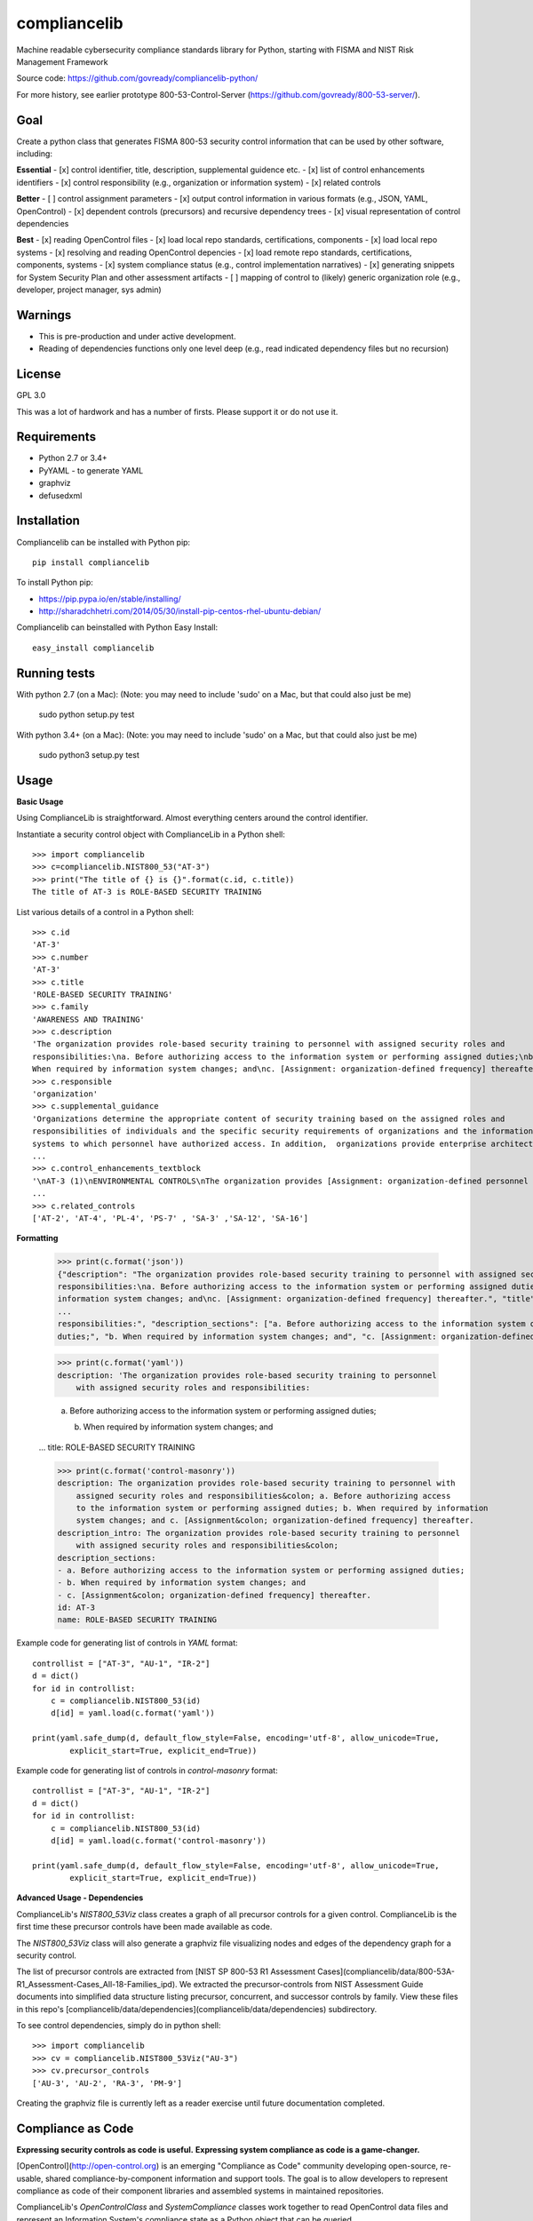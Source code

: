 compliancelib
=============
Machine readable cybersecurity compliance standards library for Python, starting with FISMA and NIST Risk Management Framework

Source code: https://github.com/govready/compliancelib-python/

For more history, see earlier prototype 800-53-Control-Server (https://github.com/govready/800-53-server/).

Goal
----
Create a python class that generates FISMA 800-53 security control information that can be used by other software, including:

**Essential**
- [x] control identifier, title, description, supplemental guidence etc.
- [x] list of control enhancements identifiers
- [x] control responsibility (e.g., organization or information system)
- [x] related controls

**Better**
- [ ] control assignment parameters
- [x] output control information in various formats (e.g., JSON, YAML, OpenControl)
- [x] dependent controls (precursors) and recursive dependency trees
- [x] visual representation of control dependencies

**Best**
- [x] reading OpenControl files
- [x] load local repo standards, certifications, components
- [x] load local repo systems
- [x] resolving and reading OpenControl depencies
- [x] load remote repo standards, certifications, components, systems
- [x] system compliance status (e.g., control implementation narratives)
- [x] generating snippets for System Security Plan and other assessment artifacts
- [ ] mapping of control to (likely) generic organization role (e.g., developer, project manager, sys admin)

Warnings
--------
- This is pre-production and under active development.
- Reading of dependencies functions only one level deep (e.g., read indicated dependency files but no recursion)

License
-------
GPL 3.0

This was a lot of hardwork and has a number of firsts. Please support it or do not use it.

Requirements
------------
- Python 2.7 or 3.4+
- PyYAML - to generate YAML
- graphviz
- defusedxml

Installation
------------
Compliancelib can be installed with Python pip::

	pip install compliancelib

To install Python pip:

- https://pip.pypa.io/en/stable/installing/
- http://sharadchhetri.com/2014/05/30/install-pip-centos-rhel-ubuntu-debian/

Compliancelib can beinstalled with Python Easy Install::

	easy_install compliancelib

Running tests
-------------

With python 2.7 (on a Mac):
(Note: you may need to include 'sudo' on a Mac, but that could also just be me)

	sudo python setup.py test

With python 3.4+ (on a Mac):
(Note: you may need to include 'sudo' on a Mac, but that could also just be me)

	sudo python3 setup.py test

Usage
-----

**Basic Usage**

Using ComplianceLib is straightforward. Almost everything centers around the control identifier.

Instantiate a security control object with ComplianceLib in a Python shell::

	>>> import compliancelib
	>>> c=compliancelib.NIST800_53("AT-3")
	>>> print("The title of {} is {}".format(c.id, c.title))
	The title of AT-3 is ROLE-BASED SECURITY TRAINING

List various details of a control in a Python shell::

	>>> c.id
	'AT-3'
	>>> c.number
	'AT-3'
	>>> c.title
	'ROLE-BASED SECURITY TRAINING'
	>>> c.family
	'AWARENESS AND TRAINING'
	>>> c.description
	'The organization provides role-based security training to personnel with assigned security roles and 
	responsibilities:\na. Before authorizing access to the information system or performing assigned duties;\nb.
	When required by information system changes; and\nc. [Assignment: organization-defined frequency] thereafter.'
	>>> c.responsible
	'organization'
	>>> c.supplemental_guidance
	'Organizations determine the appropriate content of security training based on the assigned roles and 
	responsibilities of individuals and the specific security requirements of organizations and the information 
	systems to which personnel have authorized access. In addition,  organizations provide enterprise architects,
	...
	>>> c.control_enhancements_textblock
	'\nAT-3 (1)\nENVIRONMENTAL CONTROLS\nThe organization provides [Assignment: organization-defined personnel or roles] with initial and [Assignment: organization-defined frequency] training in the employment and operation of environmental controls.\nEnvironmental controls include, for example, fire suppression and detection devices/systems, sprinkler systems, handheld fire extinguishers, fixed fire hoses, smoke detectors,
	...
	>>> c.related_controls
	['AT-2', 'AT-4', 'PL-4', 'PS-7' , 'SA-3' ,'SA-12', 'SA-16']

**Formatting**

	>>> print(c.format('json'))
	{"description": "The organization provides role-based security training to personnel with assigned security roles and 
	responsibilities:\na. Before authorizing access to the information system or performing assigned duties;\nb. When required by 
	information system changes; and\nc. [Assignment: organization-defined frequency] thereafter.", "title": "ROLE-BASED SECURITY 
	...
	responsibilities:", "description_sections": ["a. Before authorizing access to the information system or performing assigned 
	duties;", "b. When required by information system changes; and", "c. [Assignment: organization-defined frequency] thereafter."]}

	>>> print(c.format('yaml'))
	description: 'The organization provides role-based security training to personnel
	    with assigned security roles and responsibilities:

	    a. Before authorizing access to the information system or performing assigned
	    duties;

	    b. When required by information system changes; and
	...
	title: ROLE-BASED SECURITY TRAINING

	>>> print(c.format('control-masonry'))
	description: The organization provides role-based security training to personnel with
	    assigned security roles and responsibilities&colon; a. Before authorizing access
	    to the information system or performing assigned duties; b. When required by information
	    system changes; and c. [Assignment&colon; organization-defined frequency] thereafter.
	description_intro: The organization provides role-based security training to personnel
	    with assigned security roles and responsibilities&colon;
	description_sections:
	- a. Before authorizing access to the information system or performing assigned duties;
	- b. When required by information system changes; and
	- c. [Assignment&colon; organization-defined frequency] thereafter.
	id: AT-3
	name: ROLE-BASED SECURITY TRAINING

Example code for generating list of controls in `YAML` format::

	controllist = ["AT-3", "AU-1", "IR-2"]
	d = dict()
	for id in controllist:
	    c = compliancelib.NIST800_53(id)
	    d[id] = yaml.load(c.format('yaml'))

	print(yaml.safe_dump(d, default_flow_style=False, encoding='utf-8', allow_unicode=True,
		explicit_start=True, explicit_end=True))

Example code for generating list of controls in `control-masonry` format::

	controllist = ["AT-3", "AU-1", "IR-2"]
	d = dict()
	for id in controllist:
	    c = compliancelib.NIST800_53(id)
	    d[id] = yaml.load(c.format('control-masonry'))

	print(yaml.safe_dump(d, default_flow_style=False, encoding='utf-8', allow_unicode=True,
		explicit_start=True, explicit_end=True))

**Advanced Usage - Dependencies**

ComplianceLib's `NIST800_53Viz` class creates a graph of all precursor controls for a given control. ComplianceLib is the first time these precursor controls have been made available as code.

The `NIST800_53Viz` class will also generate a graphviz file visualizing nodes and edges of the dependency graph for a security control.

The list of precursor controls are extracted from [NIST SP 800-53 R1 Assessment Cases](compliancelib/data/800-53A-R1_Assessment-Cases_All-18-Families_ipd). We extracted the precursor-controls from NIST Assessment Guide documents into simplified data structure listing precursor, concurrent, and successor controls by family. View these files in this repo's [compliancelib/data/dependencies](compliancelib/data/dependencies) subdirectory.

To see control dependencies, simply do in python shell::

	>>> import compliancelib
	>>> cv = compliancelib.NIST800_53Viz("AU-3")
	>>> cv.precursor_controls
	['AU-3', 'AU-2', 'RA-3', 'PM-9']

Creating the graphviz file is currently left as a reader exercise until future documentation completed.

Compliance as Code
---------------------

**Expressing security controls as code is useful.**
**Expressing system compliance as code is a game-changer.**

[OpenControl](http://open-control.org) is an emerging "Compliance as Code" community developing open-source, re-usable, shared compliance-by-component information and support tools. The goal is to allow developers to represent compliance as code of their component libraries and assembled systems in maintained repositories.

ComplianceLib's `OpenControlClass` and `SystemCompliance` classes work together to read OpenControl data files and represent an Information System's compliance state as a Python object that can be queried.

The `OpenControlClass` and `SystemCompliance` classes are under heavy development in ComplianceLib versions 0.8.0 through versions 0.15.0 with class attributes and methods subject to significant change.

Below is an example of using ComplianceLib to load and query compliance posture of the OpenControl [Freedonia-Compliance](https://github.com/opencontrol/freedonia-compliance) tutorial.

	>>> import compliancelib
	>>> sp = compliancelib.SystemCompliance()
	>>> sp.load_system_from_opencontrol_repo('https://github.com/opencontrol/freedonia-compliance')
	[LOG compliancelib]; INFO; 2016-10-16 11:52:52,968; opencontrolfiles; repo_url in resolve_ocfile_url: https://github.com/opencontrol/freedonia-compliance
	[LOG compliancelib]; INFO; 2016-10-16 11:52:52,968; opencontrolfiles; repo_ref in list_components_urls: https://github.com/opencontrol/freedonia-compliance
	[LOG compliancelib]; INFO; 2016-10-16 11:52:52,968; opencontrolfiles; repo_url in resolve_ocfile_url: https://github.com/opencontrol/freedonia-compliance
	[LOG compliancelib]; INFO; 2016-10-16 11:52:52,969; opencontrolfiles; ocfileurl: https://raw.githubusercontent.com/opencontrol/freedonia-compliance/master/opencontrol.yaml
	True

	>>> sp.system['name'] = "My Awesome Website"
	>>> sp.system['name']
	'My Awesome Website'

	>>> sp.control('AU-1').title
	'AUDIT AND ACCOUNTABILITY POLICY AND PROCEDURES'
	>>> sp.control('AU-1').description
	'The organization:\na. Develops, documents, and disseminates to [Assignment: organization-defined personnel or roles]:\na.1. An audit and accountability policy that addresses purpose, scope, roles, responsibilities, management commitment, coordination among organizational entities, and compliance; and\na.2. Procedures to facilitate the implementation of the audit and accountability policy and associated audit and accountability controls; and\nb. Reviews and updates the current:\nb.1. Audit and accountability policy [Assignment: organization-defined frequency]; and\nb.2. Audit and accountability procedures [Assignment: organization-defined frequency].'
	>>> sp.control('AU-1').priority
	'P1'
	>>> sp.control('AU-1').implementation_status
	['implemented']
	>>> sp.control('AU-1').implementation_status_details
	{'Audit Policy': 'implemented'}
	>>> sp.control('AU-1').components
	['Audit Policy']
	>>> sp.control('AU-1').components_dict
	{'Audit Policy': [{'narrative': [{'text': 'This text describes how our organization is meeting the requirements for the\nAudit policy, and also references a more complete description at ./AU_policy/README.md\n\nSince the AU-1 `control` is to document and disseminate a policy on Audit and Accountability, then\nthis narrative suffices to provide that control. A verification step could be something\nthat checks that the referenced policy is no more than 365 days old.\n'}], 'control_key': 'AU-1', 'covered_by': [], 'standard_key': 'FRIST-800-53', 'implementation_status': 'implemented'}]}

To import a local repo:

	sp.load_system_from_opencontrol_repo('file:///fullpath/to/localfile/freedonia-compliance')

Looking at the `sp.control` object dictonary provides a glimpse of the roadmap::

	>>> sp.control('AU-1').__dict__.keys()
	dict_keys(['responsible', 'implementation_status_details', 'implementation_status', 'title', 'related_controls', 'id', 'control_enhancements', 'description_sections', 'components_dict', 'json_dict', 'assignments', 'implementation_narrative', 'family', 'description', 'control_enhancements_textblock', 'supplemental_guidance', 'components', 'description_intro', 'sg', 'priority', 'validation', 'number', 'roles'])

Adjust commandline verbosity by set log level of OpenControlFile class to one of CRITICAL, ERROR, WARNING, INFO, DEBUG::

	>>> ocf = compliancelib.OpenControlFiles()
	>>> ocf.logger.setLevel("DEBUG")
	>>> ocf.logger.setLevel("CRTICAL")

The roadmap includes emitting text snippets for System Security Plans::

	>>> sp.control_ssp_text('AU-1')
	AU-1 - AUDIT AND ACCOUNTABILITY POLICY AND PROCEDURES
	The organization:
	a. Develops, documents, and disseminates to [Assignment: organization-defined personnel or roles]:
	a.1. An audit and accountability policy that addresses purpose, scope, roles, responsibilities, management commitment, coordination among organizational entities, and compliance; and
	a.2. Procedures to facilitate the implementation of the audit and accountability policy and associated audit and accountability controls; and
	b. Reviews and updates the current:
	b.1. Audit and accountability policy [Assignment: organization-defined frequency]; and
	b.2. Audit and accountability procedures [Assignment: organization-defined frequency].


	responsible: organization
	roles: {}
	implementation status: ['implemented']


	via Audit Policy
	This text describes how our organization is meeting the requirements for the
	Audit policy, and also references a more complete description at ./AU_policy/README.md

	Since the AU-1 `control` is to document and disseminate a policy on Audit and Accountability, then
	this narrative suffices to provide that control. A verification step could be something
	that checks that the referenced policy is no more than 365 days old.
